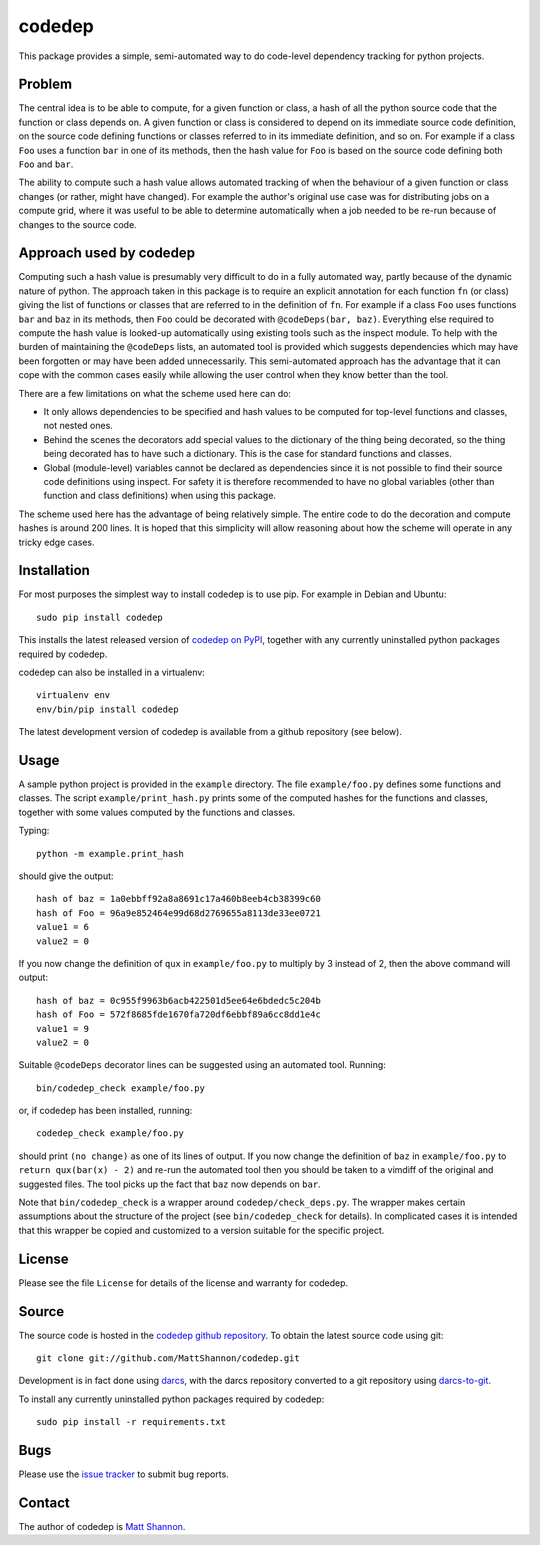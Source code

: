 codedep
=======

This package provides a simple, semi-automated way to do code-level dependency
tracking for python projects.

Problem
-------

The central idea is to be able to compute, for a given function or class, a
hash of all the python source code that the function or class depends on.
A given function or class is considered to depend on its immediate source code
definition, on the source code defining functions or classes referred to in its
immediate definition, and so on.
For example if a class ``Foo`` uses a function ``bar`` in one of its methods,
then the hash value for ``Foo`` is based on the source code defining both
``Foo`` and ``bar``.

The ability to compute such a hash value allows automated tracking of when the
behaviour of a given function or class changes (or rather, might have changed).
For example the author's original use case was for distributing jobs on a
compute grid, where it was useful to be able to determine automatically when
a job needed to be re-run because of changes to the source code.

Approach used by codedep
------------------------

Computing such a hash value is presumably very difficult to do in a fully
automated way, partly because of the dynamic nature of python.
The approach taken in this package is to require an explicit annotation for
each function ``fn`` (or class) giving the list of functions or classes that
are referred to in the definition of ``fn``.
For example if a class ``Foo`` uses functions ``bar`` and ``baz`` in its
methods, then ``Foo`` could be decorated with ``@codeDeps(bar, baz)``.
Everything else required to compute the hash value is looked-up automatically
using existing tools such as the inspect module.
To help with the burden of maintaining the ``@codeDeps`` lists, an automated
tool is provided which suggests dependencies which may have been forgotten or
may have been added unnecessarily.
This semi-automated approach has the advantage that it can cope with the common
cases easily while allowing the user control when they know better than the
tool.

There are a few limitations on what the scheme used here can do:

- It only allows dependencies to be specified and hash values to be computed
  for top-level functions and classes, not nested ones.
- Behind the scenes the decorators add special values to the dictionary of the
  thing being decorated, so the thing being decorated has to have such a
  dictionary.
  This is the case for standard functions and classes.
- Global (module-level) variables cannot be declared as dependencies since
  it is not possible to find their source code definitions using inspect.
  For safety it is therefore recommended to have no global variables (other
  than function and class definitions) when using this package.

The scheme used here has the advantage of being relatively simple.
The entire code to do the decoration and compute hashes is around 200 lines.
It is hoped that this simplicity will allow reasoning about how the scheme will
operate in any tricky edge cases.

Installation
------------

For most purposes the simplest way to install codedep is to use pip.
For example in Debian and Ubuntu::

    sudo pip install codedep

This installs the latest released version of
`codedep on PyPI <https://pypi.python.org/pypi/codedep>`_, together with any
currently uninstalled python packages required by codedep.

codedep can also be installed in a virtualenv::

    virtualenv env
    env/bin/pip install codedep

The latest development version of codedep is available from a github repository
(see below).

Usage
-----

A sample python project is provided in the ``example`` directory.
The file ``example/foo.py`` defines some functions and classes.
The script ``example/print_hash.py`` prints some of the computed hashes for the
functions and classes, together with some values computed by the functions and
classes.

Typing::

    python -m example.print_hash

should give the output::

    hash of baz = 1a0ebbff92a8a8691c17a460b8eeb4cb38399c60
    hash of Foo = 96a9e852464e99d68d2769655a8113de33ee0721
    value1 = 6
    value2 = 0

If you now change the definition of ``qux`` in ``example/foo.py`` to multiply
by 3 instead of 2, then the above command will output::

    hash of baz = 0c955f9963b6acb422501d5ee64e6bdedc5c204b
    hash of Foo = 572f8685fde1670fa720df6ebbf89a6cc8dd1e4c
    value1 = 9
    value2 = 0

Suitable ``@codeDeps`` decorator lines can be suggested using an automated
tool.
Running::

    bin/codedep_check example/foo.py

or, if codedep has been installed, running::

    codedep_check example/foo.py

should print ``(no change)`` as one of its lines of output.
If you now change the definition of ``baz`` in ``example/foo.py`` to
``return qux(bar(x) - 2)`` and re-run the automated tool then you should be
taken to a vimdiff of the original and suggested files.
The tool picks up the fact that ``baz`` now depends on ``bar``.

Note that ``bin/codedep_check`` is a wrapper around
``codedep/check_deps.py``.
The wrapper makes certain assumptions about the structure of the project
(see ``bin/codedep_check`` for details).
In complicated cases it is intended that this wrapper be copied and customized
to a version suitable for the specific project.

License
-------

Please see the file ``License`` for details of the license and warranty for
codedep.

Source
------

The source code is hosted in the
`codedep github repository <https://github.com/MattShannon/codedep>`_.
To obtain the latest source code using git::

    git clone git://github.com/MattShannon/codedep.git

Development is in fact done using `darcs <http://darcs.net/>`_, with the darcs
repository converted to a git repository using
`darcs-to-git <https://github.com/purcell/darcs-to-git>`_.

To install any currently uninstalled python packages required by codedep::

    sudo pip install -r requirements.txt

Bugs
----

Please use the
`issue tracker <https://github.com/MattShannon/codedep/issues>`_ to submit bug
reports.

Contact
-------

The author of codedep is `Matt Shannon <mailto:matt.shannon@cantab.net>`_.
